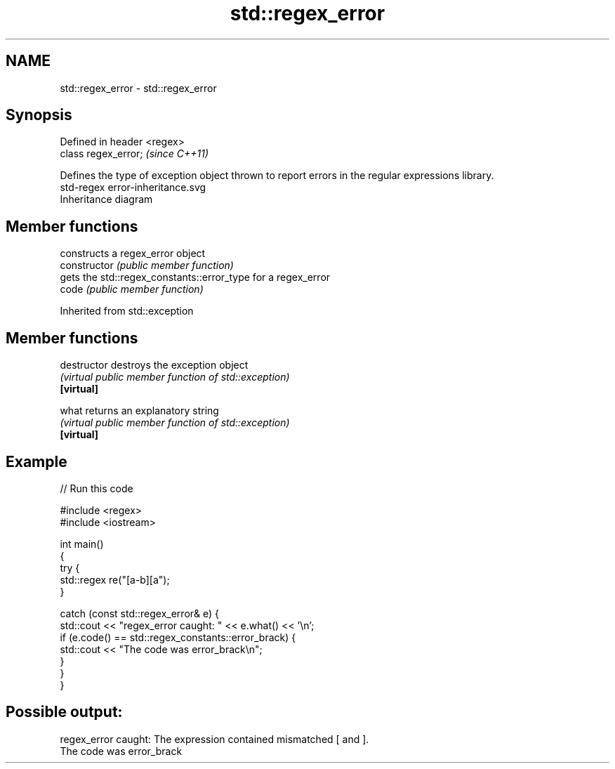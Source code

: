 .TH std::regex_error 3 "2020.03.24" "http://cppreference.com" "C++ Standard Libary"
.SH NAME
std::regex_error \- std::regex_error

.SH Synopsis

  Defined in header <regex>
  class regex_error;         \fI(since C++11)\fP

  Defines the type of exception object thrown to report errors in the regular expressions library.
   std-regex error-inheritance.svg
  Inheritance diagram

.SH Member functions


                constructs a regex_error object
  constructor   \fI(public member function)\fP
                gets the std::regex_constants::error_type for a regex_error
  code          \fI(public member function)\fP


  Inherited from std::exception


.SH Member functions



  destructor   destroys the exception object
               \fI(virtual public member function of std::exception)\fP
  \fB[virtual]\fP

  what         returns an explanatory string
               \fI(virtual public member function of std::exception)\fP
  \fB[virtual]\fP


.SH Example

  
// Run this code

    #include <regex>
    #include <iostream>

    int main()
    {
        try {
            std::regex re("[a-b][a");
        }

        catch (const std::regex_error& e) {
            std::cout << "regex_error caught: " << e.what() << '\\n';
            if (e.code() == std::regex_constants::error_brack) {
                std::cout << "The code was error_brack\\n";
            }
        }
    }

.SH Possible output:

    regex_error caught: The expression contained mismatched [ and ].
    The code was error_brack




